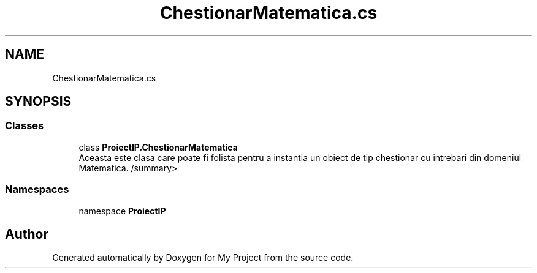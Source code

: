 .TH "ChestionarMatematica.cs" 3 "Wed May 25 2022" "My Project" \" -*- nroff -*-
.ad l
.nh
.SH NAME
ChestionarMatematica.cs
.SH SYNOPSIS
.br
.PP
.SS "Classes"

.in +1c
.ti -1c
.RI "class \fBProiectIP\&.ChestionarMatematica\fP"
.br
.RI "Aceasta este clasa care poate fi folista pentru a instantia un obiect de tip chestionar cu intrebari din domeniul Matematica\&. /summary> "
.in -1c
.SS "Namespaces"

.in +1c
.ti -1c
.RI "namespace \fBProiectIP\fP"
.br
.in -1c
.SH "Author"
.PP 
Generated automatically by Doxygen for My Project from the source code\&.
